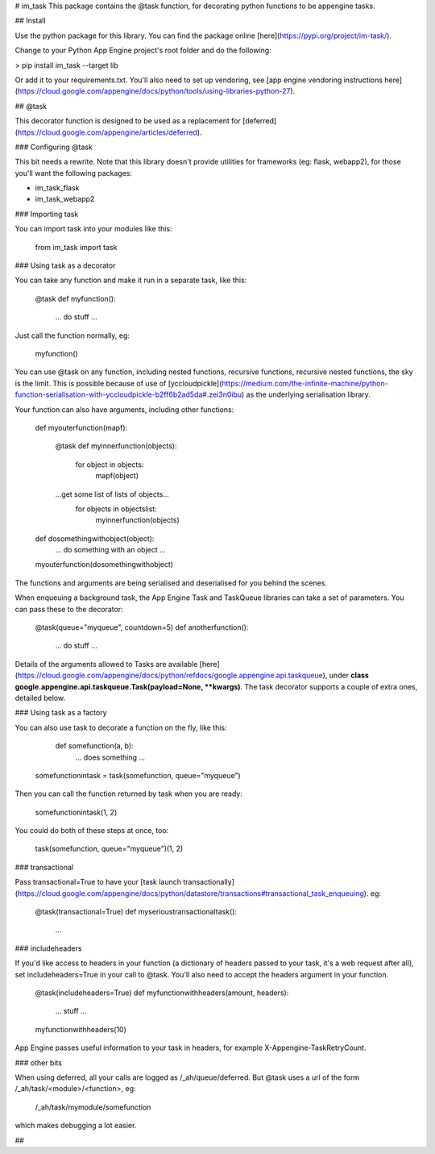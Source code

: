 # im_task
This package contains the @task function, for decorating python functions to be appengine tasks.

## Install

Use the python package for this library. You can find the package online [here](https://pypi.org/project/im-task/).

Change to your Python App Engine project's root folder and do the following:

> pip install im_task --target lib

Or add it to your requirements.txt. You'll also need to set up vendoring, see [app engine vendoring instructions here](https://cloud.google.com/appengine/docs/python/tools/using-libraries-python-27).

## @task

This decorator function is designed to be used as a replacement for [deferred](https://cloud.google.com/appengine/articles/deferred).

### Configuring @task

This bit needs a rewrite. Note that this library doesn't provide utilities for frameworks (eg: flask, webapp2), for those you'll
want the following packages:

- im_task_flask
- im_task_webapp2

### Importing task

You can import task into your modules like this:

	from im_task import task

### Using task as a decorator

You can take any function and make it run in a separate task, like this:

	@task
	def myfunction():
	  ... do stuff ... 

Just call the function normally, eg:

	myfunction()

You can use @task on any function, including nested functions, recursive functions, recursive nested functions, the sky is the limit. This is possible because of use of [yccloudpickle](https://medium.com/the-infinite-machine/python-function-serialisation-with-yccloudpickle-b2ff6b2ad5da#.zei3n0ibu) as the underlying serialisation library.

Your function can also have arguments, including other functions:

	def myouterfunction(mapf):

	    @task
	    def myinnerfunction(objects):
	    	for object in objects:
	    		mapf(object)

	    ...get some list of lists of objects... 
		for objects in objectslist:
			myinnerfunction(objects)

	def dosomethingwithobject(object):
		... do something with an object ...		

	myouterfunction(dosomethingwithobject)

The functions and arguments are being serialised and deserialised for you behind the scenes.

When enqueuing a background task, the App Engine Task and TaskQueue libraries can take a set of parameters. You can pass these to the decorator:

	@task(queue="myqueue", countdown=5)
	def anotherfunction():
	  ... do stuff ... 

Details of the arguments allowed to Tasks are available [here](https://cloud.google.com/appengine/docs/python/refdocs/google.appengine.api.taskqueue), under **class google.appengine.api.taskqueue.Task(payload=None, \*\*kwargs)**. The task decorator supports a couple of extra ones, detailed below.

### Using task as a factory

You can also use task to decorate a function on the fly, like this:

	def somefunction(a, b):
	  ... does something ...

    somefunctionintask = task(somefunction, queue="myqueue")

Then you can call the function returned by task when you are ready:

    somefunctionintask(1, 2)

You could do both of these steps at once, too:


    task(somefunction, queue="myqueue")(1, 2)

### transactional

Pass transactional=True to have your [task launch transactionally](https://cloud.google.com/appengine/docs/python/datastore/transactions#transactional_task_enqueuing). eg:

	@task(transactional=True)
	def myserioustransactionaltask():
	  ...

### includeheaders

If you'd like access to headers in your function (a dictionary of headers passed to your task, it's a web request after all), set includeheaders=True in your call to @task. You'll also need to accept the headers argument in your function.

	@task(includeheaders=True)
	def myfunctionwithheaders(amount, headers):
	    ... stuff ...

	myfunctionwithheaders(10)

App Engine passes useful information to your task in headers, for example X-Appengine-TaskRetryCount.

### other bits

When using deferred, all your calls are logged as /_ah/queue/deferred. But @task uses a url of the form /_ah/task/\<module\>/\<function\>, eg:

	/_ah/task/mymodule/somefunction

which makes debugging a lot easier.


##




